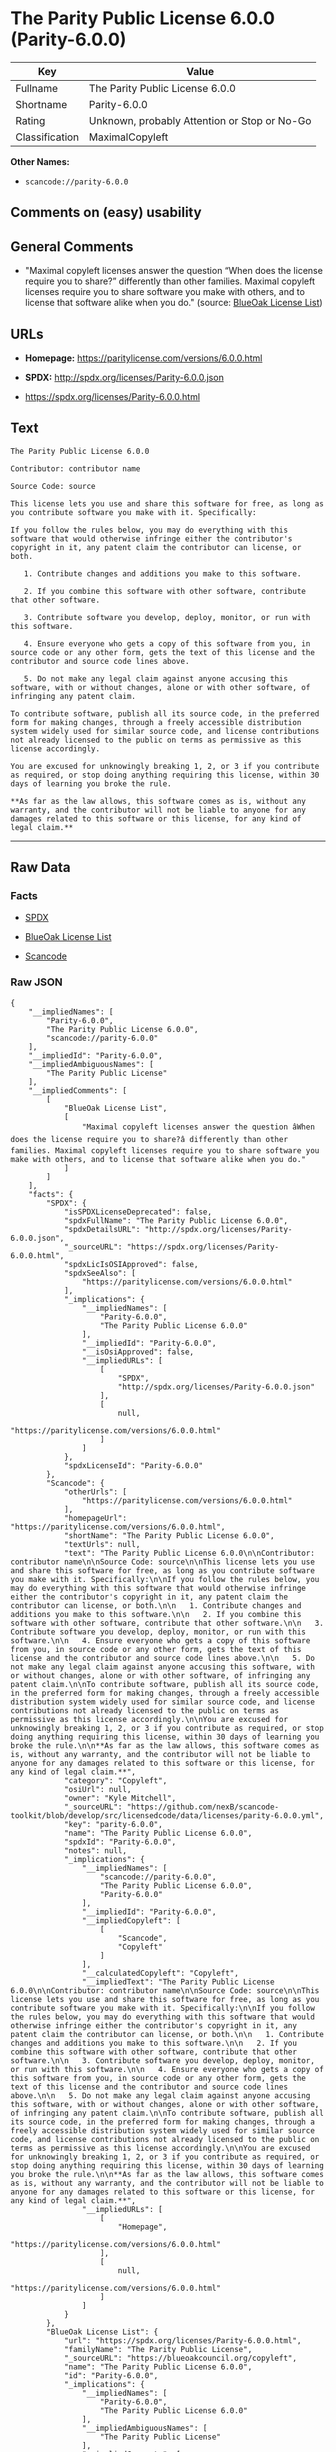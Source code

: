* The Parity Public License 6.0.0 (Parity-6.0.0)

| Key              | Value                                          |
|------------------+------------------------------------------------|
| Fullname         | The Parity Public License 6.0.0                |
| Shortname        | Parity-6.0.0                                   |
| Rating           | Unknown, probably Attention or Stop or No-Go   |
| Classification   | MaximalCopyleft                                |

*Other Names:*

- =scancode://parity-6.0.0=

** Comments on (easy) usability

** General Comments

- "Maximal copyleft licenses answer the question “When does the license
  require you to share?” differently than other families. Maximal
  copyleft licenses require you to share software you make with others,
  and to license that software alike when you do." (source:
  [[https://blueoakcouncil.org/copyleft][BlueOak License List]])

** URLs

- *Homepage:* https://paritylicense.com/versions/6.0.0.html

- *SPDX:* http://spdx.org/licenses/Parity-6.0.0.json

- https://spdx.org/licenses/Parity-6.0.0.html

** Text

#+BEGIN_EXAMPLE
  The Parity Public License 6.0.0

  Contributor: contributor name

  Source Code: source

  This license lets you use and share this software for free, as long as you contribute software you make with it. Specifically:

  If you follow the rules below, you may do everything with this software that would otherwise infringe either the contributor's copyright in it, any patent claim the contributor can license, or both.

     1. Contribute changes and additions you make to this software.

     2. If you combine this software with other software, contribute that other software.

     3. Contribute software you develop, deploy, monitor, or run with this software.

     4. Ensure everyone who gets a copy of this software from you, in source code or any other form, gets the text of this license and the contributor and source code lines above.

     5. Do not make any legal claim against anyone accusing this software, with or without changes, alone or with other software, of infringing any patent claim.

  To contribute software, publish all its source code, in the preferred form for making changes, through a freely accessible distribution system widely used for similar source code, and license contributions not already licensed to the public on terms as permissive as this license accordingly.

  You are excused for unknowingly breaking 1, 2, or 3 if you contribute as required, or stop doing anything requiring this license, within 30 days of learning you broke the rule.

  **As far as the law allows, this software comes as is, without any warranty, and the contributor will not be liable to anyone for any damages related to this software or this license, for any kind of legal claim.**
#+END_EXAMPLE

--------------

** Raw Data

*** Facts

- [[https://spdx.org/licenses/Parity-6.0.0.html][SPDX]]

- [[https://blueoakcouncil.org/copyleft][BlueOak License List]]

- [[https://github.com/nexB/scancode-toolkit/blob/develop/src/licensedcode/data/licenses/parity-6.0.0.yml][Scancode]]

*** Raw JSON

#+BEGIN_EXAMPLE
  {
      "__impliedNames": [
          "Parity-6.0.0",
          "The Parity Public License 6.0.0",
          "scancode://parity-6.0.0"
      ],
      "__impliedId": "Parity-6.0.0",
      "__impliedAmbiguousNames": [
          "The Parity Public License"
      ],
      "__impliedComments": [
          [
              "BlueOak License List",
              [
                  "Maximal copyleft licenses answer the question âWhen does the license require you to share?â differently than other families. Maximal copyleft licenses require you to share software you make with others, and to license that software alike when you do."
              ]
          ]
      ],
      "facts": {
          "SPDX": {
              "isSPDXLicenseDeprecated": false,
              "spdxFullName": "The Parity Public License 6.0.0",
              "spdxDetailsURL": "http://spdx.org/licenses/Parity-6.0.0.json",
              "_sourceURL": "https://spdx.org/licenses/Parity-6.0.0.html",
              "spdxLicIsOSIApproved": false,
              "spdxSeeAlso": [
                  "https://paritylicense.com/versions/6.0.0.html"
              ],
              "_implications": {
                  "__impliedNames": [
                      "Parity-6.0.0",
                      "The Parity Public License 6.0.0"
                  ],
                  "__impliedId": "Parity-6.0.0",
                  "__isOsiApproved": false,
                  "__impliedURLs": [
                      [
                          "SPDX",
                          "http://spdx.org/licenses/Parity-6.0.0.json"
                      ],
                      [
                          null,
                          "https://paritylicense.com/versions/6.0.0.html"
                      ]
                  ]
              },
              "spdxLicenseId": "Parity-6.0.0"
          },
          "Scancode": {
              "otherUrls": [
                  "https://paritylicense.com/versions/6.0.0.html"
              ],
              "homepageUrl": "https://paritylicense.com/versions/6.0.0.html",
              "shortName": "The Parity Public License 6.0.0",
              "textUrls": null,
              "text": "The Parity Public License 6.0.0\n\nContributor: contributor name\n\nSource Code: source\n\nThis license lets you use and share this software for free, as long as you contribute software you make with it. Specifically:\n\nIf you follow the rules below, you may do everything with this software that would otherwise infringe either the contributor's copyright in it, any patent claim the contributor can license, or both.\n\n   1. Contribute changes and additions you make to this software.\n\n   2. If you combine this software with other software, contribute that other software.\n\n   3. Contribute software you develop, deploy, monitor, or run with this software.\n\n   4. Ensure everyone who gets a copy of this software from you, in source code or any other form, gets the text of this license and the contributor and source code lines above.\n\n   5. Do not make any legal claim against anyone accusing this software, with or without changes, alone or with other software, of infringing any patent claim.\n\nTo contribute software, publish all its source code, in the preferred form for making changes, through a freely accessible distribution system widely used for similar source code, and license contributions not already licensed to the public on terms as permissive as this license accordingly.\n\nYou are excused for unknowingly breaking 1, 2, or 3 if you contribute as required, or stop doing anything requiring this license, within 30 days of learning you broke the rule.\n\n**As far as the law allows, this software comes as is, without any warranty, and the contributor will not be liable to anyone for any damages related to this software or this license, for any kind of legal claim.**",
              "category": "Copyleft",
              "osiUrl": null,
              "owner": "Kyle Mitchell",
              "_sourceURL": "https://github.com/nexB/scancode-toolkit/blob/develop/src/licensedcode/data/licenses/parity-6.0.0.yml",
              "key": "parity-6.0.0",
              "name": "The Parity Public License 6.0.0",
              "spdxId": "Parity-6.0.0",
              "notes": null,
              "_implications": {
                  "__impliedNames": [
                      "scancode://parity-6.0.0",
                      "The Parity Public License 6.0.0",
                      "Parity-6.0.0"
                  ],
                  "__impliedId": "Parity-6.0.0",
                  "__impliedCopyleft": [
                      [
                          "Scancode",
                          "Copyleft"
                      ]
                  ],
                  "__calculatedCopyleft": "Copyleft",
                  "__impliedText": "The Parity Public License 6.0.0\n\nContributor: contributor name\n\nSource Code: source\n\nThis license lets you use and share this software for free, as long as you contribute software you make with it. Specifically:\n\nIf you follow the rules below, you may do everything with this software that would otherwise infringe either the contributor's copyright in it, any patent claim the contributor can license, or both.\n\n   1. Contribute changes and additions you make to this software.\n\n   2. If you combine this software with other software, contribute that other software.\n\n   3. Contribute software you develop, deploy, monitor, or run with this software.\n\n   4. Ensure everyone who gets a copy of this software from you, in source code or any other form, gets the text of this license and the contributor and source code lines above.\n\n   5. Do not make any legal claim against anyone accusing this software, with or without changes, alone or with other software, of infringing any patent claim.\n\nTo contribute software, publish all its source code, in the preferred form for making changes, through a freely accessible distribution system widely used for similar source code, and license contributions not already licensed to the public on terms as permissive as this license accordingly.\n\nYou are excused for unknowingly breaking 1, 2, or 3 if you contribute as required, or stop doing anything requiring this license, within 30 days of learning you broke the rule.\n\n**As far as the law allows, this software comes as is, without any warranty, and the contributor will not be liable to anyone for any damages related to this software or this license, for any kind of legal claim.**",
                  "__impliedURLs": [
                      [
                          "Homepage",
                          "https://paritylicense.com/versions/6.0.0.html"
                      ],
                      [
                          null,
                          "https://paritylicense.com/versions/6.0.0.html"
                      ]
                  ]
              }
          },
          "BlueOak License List": {
              "url": "https://spdx.org/licenses/Parity-6.0.0.html",
              "familyName": "The Parity Public License",
              "_sourceURL": "https://blueoakcouncil.org/copyleft",
              "name": "The Parity Public License 6.0.0",
              "id": "Parity-6.0.0",
              "_implications": {
                  "__impliedNames": [
                      "Parity-6.0.0",
                      "The Parity Public License 6.0.0"
                  ],
                  "__impliedAmbiguousNames": [
                      "The Parity Public License"
                  ],
                  "__impliedComments": [
                      [
                          "BlueOak License List",
                          [
                              "Maximal copyleft licenses answer the question âWhen does the license require you to share?â differently than other families. Maximal copyleft licenses require you to share software you make with others, and to license that software alike when you do."
                          ]
                      ]
                  ],
                  "__impliedCopyleft": [
                      [
                          "BlueOak License List",
                          "MaximalCopyleft"
                      ]
                  ],
                  "__calculatedCopyleft": "MaximalCopyleft",
                  "__impliedURLs": [
                      [
                          null,
                          "https://spdx.org/licenses/Parity-6.0.0.html"
                      ]
                  ]
              },
              "CopyleftKind": "MaximalCopyleft"
          }
      },
      "__impliedCopyleft": [
          [
              "BlueOak License List",
              "MaximalCopyleft"
          ],
          [
              "Scancode",
              "Copyleft"
          ]
      ],
      "__calculatedCopyleft": "MaximalCopyleft",
      "__isOsiApproved": false,
      "__impliedText": "The Parity Public License 6.0.0\n\nContributor: contributor name\n\nSource Code: source\n\nThis license lets you use and share this software for free, as long as you contribute software you make with it. Specifically:\n\nIf you follow the rules below, you may do everything with this software that would otherwise infringe either the contributor's copyright in it, any patent claim the contributor can license, or both.\n\n   1. Contribute changes and additions you make to this software.\n\n   2. If you combine this software with other software, contribute that other software.\n\n   3. Contribute software you develop, deploy, monitor, or run with this software.\n\n   4. Ensure everyone who gets a copy of this software from you, in source code or any other form, gets the text of this license and the contributor and source code lines above.\n\n   5. Do not make any legal claim against anyone accusing this software, with or without changes, alone or with other software, of infringing any patent claim.\n\nTo contribute software, publish all its source code, in the preferred form for making changes, through a freely accessible distribution system widely used for similar source code, and license contributions not already licensed to the public on terms as permissive as this license accordingly.\n\nYou are excused for unknowingly breaking 1, 2, or 3 if you contribute as required, or stop doing anything requiring this license, within 30 days of learning you broke the rule.\n\n**As far as the law allows, this software comes as is, without any warranty, and the contributor will not be liable to anyone for any damages related to this software or this license, for any kind of legal claim.**",
      "__impliedURLs": [
          [
              "SPDX",
              "http://spdx.org/licenses/Parity-6.0.0.json"
          ],
          [
              null,
              "https://paritylicense.com/versions/6.0.0.html"
          ],
          [
              null,
              "https://spdx.org/licenses/Parity-6.0.0.html"
          ],
          [
              "Homepage",
              "https://paritylicense.com/versions/6.0.0.html"
          ]
      ]
  }
#+END_EXAMPLE

*** Dot Cluster Graph

[[../dot/Parity-6.0.0.svg]]